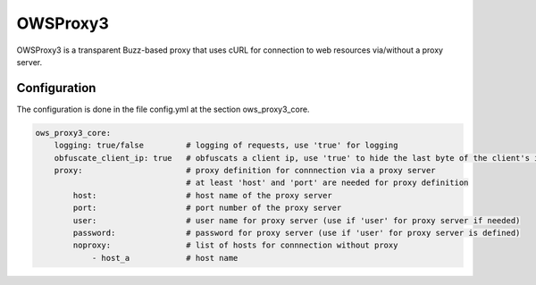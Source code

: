 .. _owsproxy3:

OWSProxy3
***********************

OWSProxy3 is a transparent Buzz-based proxy that uses cURL for connection to web
resources via/without a proxy server.


Configuration
=============

The configuration is done in the file config.yml at the section ows_proxy3_core.

.. code-block:: yaml

	ows_proxy3_core:
	    logging: true/false         # logging of requests, use 'true' for logging 
	    obfuscate_client_ip: true   # obfuscats a client ip, use 'true' to hide the last byte of the client's ip address
	    proxy:                      # proxy definition for connnection via a proxy server
		                        # at least 'host' and 'port' are needed for proxy definition 
		host:                   # host name of the proxy server
		port:                   # port number of the proxy server
		user:                   # user name for proxy server (use if 'user' for proxy server if needed)
		password:               # password for proxy server (use if 'user' for proxy server is defined)
		noproxy:                # list of hosts for connnection without proxy
		    - host_a            # host name
